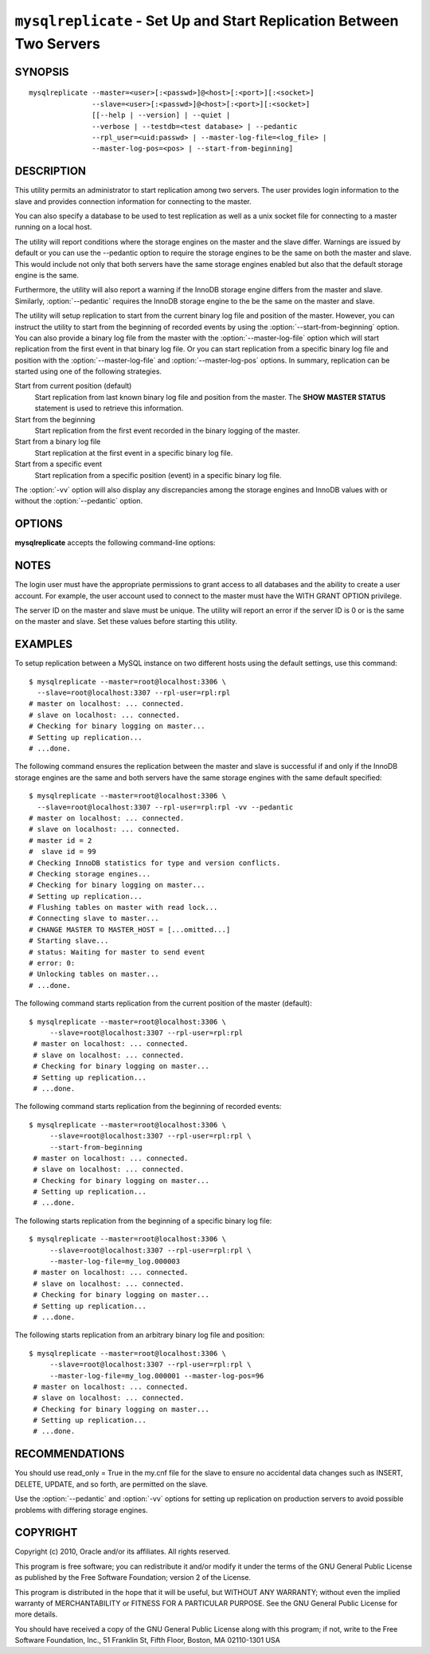 .. _`mysqlreplicate`:

#####################################################################
``mysqlreplicate`` - Set Up and Start Replication Between Two Servers
#####################################################################

SYNOPSIS
--------

::

  mysqlreplicate --master=<user>[:<passwd>]@<host>[:<port>][:<socket>]
                 --slave=<user>[:<passwd>]@<host>[:<port>][:<socket>]
                 [[--help | --version] | --quiet |
                 --verbose | --testdb=<test database> | --pedantic
                 --rpl_user=<uid:passwd> | --master-log-file=<log_file> |
                 --master-log-pos=<pos> | --start-from-beginning]

DESCRIPTION
-----------

This utility permits an administrator to start replication among two
servers. The user provides login information to the slave and provides
connection information for connecting to the master.

You can also specify a database to be used to test replication as well as
a unix socket file for connecting to a master running on a local host.

The utility will report conditions where the storage engines on the master
and the slave differ. Warnings are issued by default or you can use the
--pedantic option to require the storage engines to be the same on both
the master and slave. This would include not only that both servers have
the same storage engines enabled but also that the default storage engine
is the same.

Furthermore, the utility will also report a warning if the InnoDB storage
engine differs from the master and slave. Similarly, :option:`--pedantic`
requires the InnoDB storage engine to the be the same on the master and slave.

The utility will setup replication to start from the current binary log file
and position of the master. However, you can instruct the utility to start from
the beginning of recorded events by using the :option:`--start-from-beginning`
option. You can also provide a binary log file from the master with the
:option:`--master-log-file` option which will start replication from the first
event in that binary log file. Or you can start replication from a specific
binary log file and position with the :option:`--master-log-file` and
:option:`--master-log-pos` options. In summary, replication can be started
using one of the following strategies.

Start from current position (default)
  Start replication from last known binary log file and position from the
  master. The **SHOW MASTER STATUS** statement is used to retrieve this
  information.

Start from the beginning
  Start replication from the first event recorded in the binary logging of the
  master.
  
Start from a binary log file
  Start replication at the first event in a specific binary log file.
  
Start from a specific event
  Start replication from a specific position (event) in a specific binary log
  file.
  
The :option:`-vv` option will also display any discrepancies among the storage
engines and InnoDB values with or without the :option:`--pedantic` option.

OPTIONS
-------

**mysqlreplicate** accepts the following command-line options:

.. option:: --help

   Display a help message and exit.

.. option:: --master=<master>

   Connection information for the master server in the format:
   <user>[:<passwd>]@<host>[:<port>][:<socket>]

.. option:: --master-log-file=<master_log_file>

   Use this master log file to initiate the slave.

.. option:: --master-log-pos=<master_log_pos>

   Use this position in the master log file to initiate the slave.

.. option:: --pedantic, -p

   Fail if storage engines differ among master and slave (optional).

.. option:: --rpl-user=<replication_user>

   The user and password for the replication user requirement -
   For example, rpl:passwd - default = rpl:rpl.

.. option:: --slave=<slave>

   Connection information for the slave server in the format:
   <user>[:<passwd>]@<host>[:<port>][:<socket>]

.. option:: --start-from-beginning, -b

   Start replication at the beginning of logged events. Not valid with
   --master-log-file or --master-log-pos.

.. option:: --test-db=<test_database>

   Database name to use in testing replication setup (optional).

.. option:: --verbose, -v

   Specify how much information to display. Use this option
   multiple times to increase the amount of information.  For example, -v =
   verbose, -vv = more verbose, -vvv = debug.

.. option:: --version

   Display version information and exit.


NOTES
-----

The login user must have the appropriate permissions to grant access to all
databases and the ability to create a user account. For example, the user
account used to connect to the master must have the WITH GRANT OPTION
privilege.

The server ID on the master and slave must be unique. The utility will
report an error if the server ID is 0 or is the same on the master and
slave. Set these values before starting this utility.

EXAMPLES
--------

To setup replication between a MySQL instance on two different hosts using
the default settings, use this command::

    $ mysqlreplicate --master=root@localhost:3306 \
      --slave=root@localhost:3307 --rpl-user=rpl:rpl
    # master on localhost: ... connected.
    # slave on localhost: ... connected.
    # Checking for binary logging on master...
    # Setting up replication...
    # ...done.

The following command ensures the replication between the master and slave is
successful if and only if the InnoDB storage engines are the same and both
servers have the same storage engines with the same default specified::

    $ mysqlreplicate --master=root@localhost:3306 \
      --slave=root@localhost:3307 --rpl-user=rpl:rpl -vv --pedantic
    # master on localhost: ... connected.
    # slave on localhost: ... connected.
    # master id = 2
    #  slave id = 99
    # Checking InnoDB statistics for type and version conflicts.
    # Checking storage engines...
    # Checking for binary logging on master...
    # Setting up replication...
    # Flushing tables on master with read lock...
    # Connecting slave to master...
    # CHANGE MASTER TO MASTER_HOST = [...omitted...]
    # Starting slave...
    # status: Waiting for master to send event
    # error: 0:
    # Unlocking tables on master...
    # ...done.

The following command starts replication from the current position of the
master (default)::

   $ mysqlreplicate --master=root@localhost:3306 \
        --slave=root@localhost:3307 --rpl-user=rpl:rpl
    # master on localhost: ... connected.
    # slave on localhost: ... connected.
    # Checking for binary logging on master...
    # Setting up replication...
    # ...done.

The following command starts replication from the beginning of recorded events::

   $ mysqlreplicate --master=root@localhost:3306 \
        --slave=root@localhost:3307 --rpl-user=rpl:rpl \
        --start-from-beginning
    # master on localhost: ... connected.
    # slave on localhost: ... connected.
    # Checking for binary logging on master...
    # Setting up replication...
    # ...done.

The following starts replication from the beginning of a specific binary log
file::

   $ mysqlreplicate --master=root@localhost:3306 \
        --slave=root@localhost:3307 --rpl-user=rpl:rpl \
        --master-log-file=my_log.000003 
    # master on localhost: ... connected.
    # slave on localhost: ... connected.
    # Checking for binary logging on master...
    # Setting up replication...
    # ...done.

The following starts replication from an arbitrary binary log file and
position::

   $ mysqlreplicate --master=root@localhost:3306 \
        --slave=root@localhost:3307 --rpl-user=rpl:rpl \
        --master-log-file=my_log.000001 --master-log-pos=96
    # master on localhost: ... connected.
    # slave on localhost: ... connected.
    # Checking for binary logging on master...
    # Setting up replication...
    # ...done.


RECOMMENDATIONS
---------------

You should use read_only = True in the my.cnf file for the slave
to ensure no accidental data changes such as INSERT, DELETE, UPDATE,
and so forth, are permitted on the slave.

Use the :option:`--pedantic` and :option:`-vv` options for setting up
replication on production servers to avoid possible problems with differing
storage engines.

COPYRIGHT
---------

Copyright (c) 2010, Oracle and/or its affiliates. All rights reserved.

This program is free software; you can redistribute it and/or modify
it under the terms of the GNU General Public License as published by
the Free Software Foundation; version 2 of the License.

This program is distributed in the hope that it will be useful, but
WITHOUT ANY WARRANTY; without even the implied warranty of
MERCHANTABILITY or FITNESS FOR A PARTICULAR PURPOSE.  See the GNU
General Public License for more details.

You should have received a copy of the GNU General Public License
along with this program; if not, write to the Free Software
Foundation, Inc., 51 Franklin St, Fifth Floor, Boston, MA 02110-1301 USA
